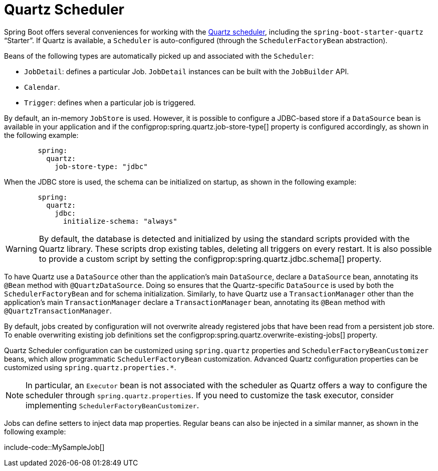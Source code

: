 [[io.quartz]]
= Quartz Scheduler

Spring Boot offers several conveniences for working with the https://www.quartz-scheduler.org/[Quartz scheduler], including the `spring-boot-starter-quartz` "`Starter`".
If Quartz is available, a `Scheduler` is auto-configured (through the `SchedulerFactoryBean` abstraction).

Beans of the following types are automatically picked up and associated with the `Scheduler`:

* `JobDetail`: defines a particular Job.
  `JobDetail` instances can be built with the `JobBuilder` API.
* `Calendar`.
* `Trigger`: defines when a particular job is triggered.

By default, an in-memory `JobStore` is used.
However, it is possible to configure a JDBC-based store if a `DataSource` bean is available in your application and if the configprop:spring.quartz.job-store-type[] property is configured accordingly, as shown in the following example:

[configprops,yaml]
----
	spring:
	  quartz:
	    job-store-type: "jdbc"
----

When the JDBC store is used, the schema can be initialized on startup, as shown in the following example:

[configprops,yaml]
----
	spring:
	  quartz:
	    jdbc:
	      initialize-schema: "always"
----

WARNING: By default, the database is detected and initialized by using the standard scripts provided with the Quartz library.
These scripts drop existing tables, deleting all triggers on every restart.
It is also possible to provide a custom script by setting the configprop:spring.quartz.jdbc.schema[] property.

To have Quartz use a `DataSource` other than the application's main `DataSource`, declare a `DataSource` bean, annotating its `@Bean` method with `@QuartzDataSource`.
Doing so ensures that the Quartz-specific `DataSource` is used by both the `SchedulerFactoryBean` and for schema initialization.
Similarly, to have Quartz use a `TransactionManager` other than the application's main `TransactionManager` declare a `TransactionManager` bean, annotating its `@Bean` method with `@QuartzTransactionManager`.

By default, jobs created by configuration will not overwrite already registered jobs that have been read from a persistent job store.
To enable overwriting existing job definitions set the configprop:spring.quartz.overwrite-existing-jobs[] property.

Quartz Scheduler configuration can be customized using `spring.quartz` properties and `SchedulerFactoryBeanCustomizer` beans, which allow programmatic `SchedulerFactoryBean` customization.
Advanced Quartz configuration properties can be customized using `spring.quartz.properties.*`.

NOTE: In particular, an `Executor` bean is not associated with the scheduler as Quartz offers a way to configure the scheduler through `spring.quartz.properties`.
If you need to customize the task executor, consider implementing `SchedulerFactoryBeanCustomizer`.

Jobs can define setters to inject data map properties.
Regular beans can also be injected in a similar manner, as shown in the following example:

include-code::MySampleJob[]

